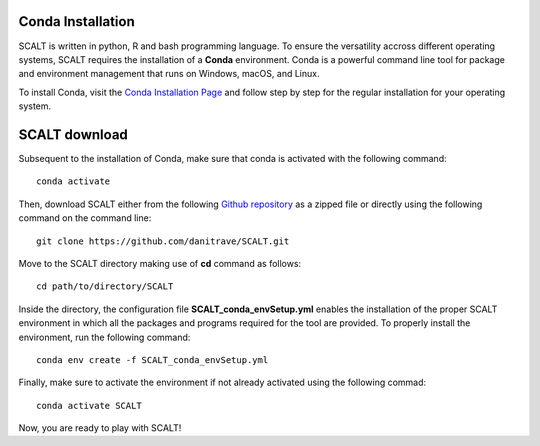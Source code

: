 Conda Installation
=====
 
SCALT is written in python, R and bash programming language. To ensure the versatility accross different operating systems, SCALT requires the installation of a **Conda** environment. Conda is a powerful command line tool for package and environment management that runs on Windows, macOS, and Linux.

To install Conda, visit the `Conda Installation Page <https://conda.io/projects/conda/en/latest/user-guide/install/index.html>`_ and follow step by step for the regular installation for your operating system.


SCALT download
==============

Subsequent to the installation of Conda, make sure that conda is activated with the following command:

::

  conda activate

Then, download SCALT either from the following `Github repository <https://github.com/danitrave/SCALT>`_ as a zipped file or directly using the following command on the command line:

::

  git clone https://github.com/danitrave/SCALT.git


Move to the SCALT directory making use of **cd** command as follows:

::

  cd path/to/directory/SCALT

Inside the directory, the configuration file **SCALT_conda_envSetup.yml** enables the installation of the proper SCALT environment in which all the packages and programs required for the tool are provided. To properly install the environment, run the following command:

::

  conda env create -f SCALT_conda_envSetup.yml

Finally, make sure to activate the environment if not already activated using the following commad:

::

  conda activate SCALT

Now, you are ready to play with SCALT!

